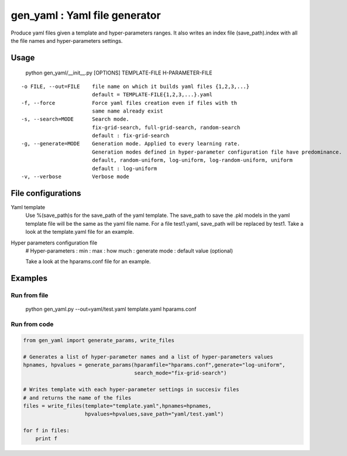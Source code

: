 ==============================
gen_yaml : Yaml file generator
==============================

Produce yaml files given a template and hyper-parameters ranges.
It also writes an index file (save_path).index with all the file names and
hyper-parameters settings.

Usage
****
  python gen_yaml/__init__.py [OPTIONS] TEMPLATE-FILE H-PARAMETER-FILE

::

  -o FILE, --out=FILE    file name on which it builds yaml files {1,2,3,...}
                         default = TEMPLATE-FILE{1,2,3,...}.yaml
  -f, --force            Force yaml files creation even if files with th 
                         same name already exist
  -s, --search=MODE      Search mode. 
                         fix-grid-search, full-grid-search, random-search
                         default : fix-grid-search
  -g, --generate=MODE    Generation mode. Applied to every learning rate.
                         Generation modes defined in hyper-parameter configuration file have predominance.
                         default, random-uniform, log-uniform, log-random-uniform, uniform
                         default : log-uniform                        
  -v, --verbose          Verbose mode

File configurations
****

Yaml template
        Use %(save_path)s for the save_path of the yaml template. 
        The save_path to save the .pkl models in the yaml template file will be 
        the same as the yaml file name. 
        For a file test1.yaml, save_path will be replaced by test1.
        Take a look at the template.yaml file for an example.

Hyper parameters configuration file
        # Hyper-parameters  : min : max : how much : generate mode : default value (optional) 
        
        Take a look at the hparams.conf file for an example.

Examples
********

Run from file
=============

    python gen_yaml.py --out=yaml/test.yaml template.yaml hparams.conf

Run from code
=============
.. code-block:: python

  from gen_yaml import generate_params, write_files

  # Generates a list of hyper-parameter names and a list of hyper-parameters values
  hpnames, hpvalues = generate_params(hparamfile="hparams.conf",generate="log-uniform",
                                      search_mode="fix-grid-search")

  # Writes template with each hyper-parameter settings in succesiv files 
  # and returns the name of the files
  files = write_files(template="template.yaml",hpnames=hpnames,
                      hpvalues=hpvalues,save_path="yaml/test.yaml")

  for f in files:
      print f

.. code-block:: python
